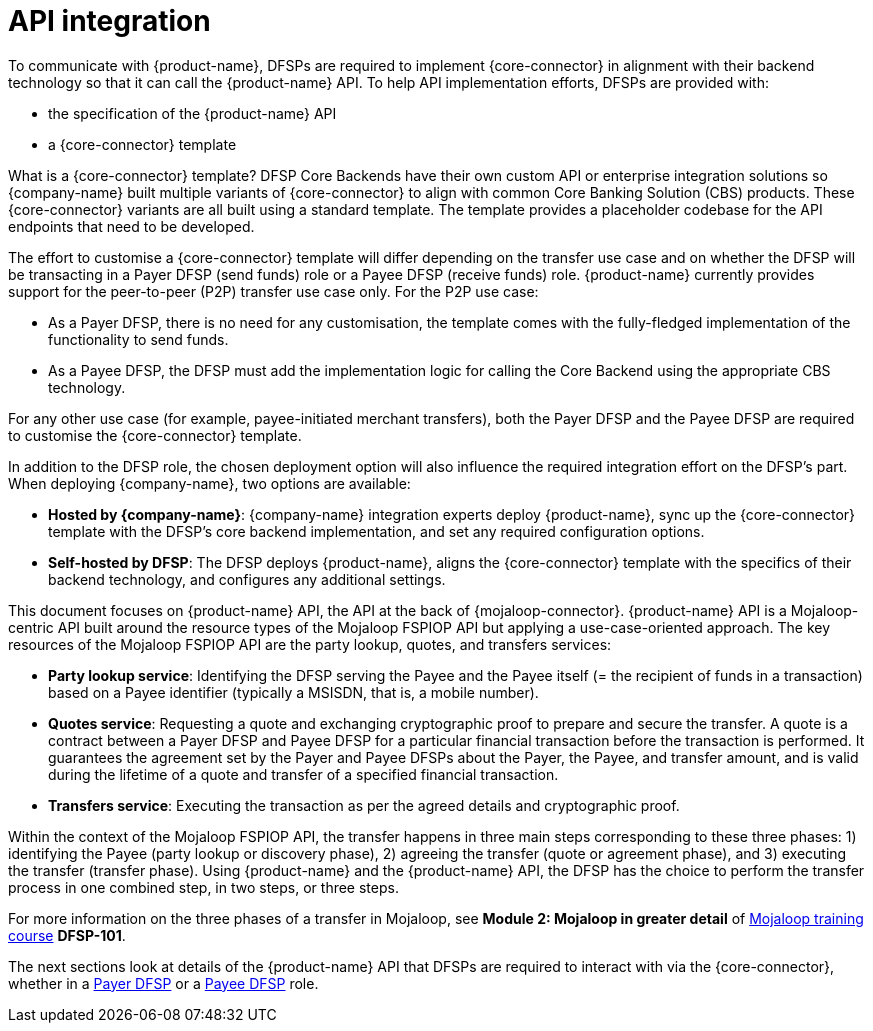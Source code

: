 = API integration

To communicate with {product-name}, DFSPs are required to implement {core-connector} in alignment with their backend technology so that it can call the {product-name} API. To help API implementation efforts, DFSPs are provided with:

* the specification of the {product-name} API
* a {core-connector} template

What is a {core-connector} template? DFSP Core Backends have their own custom API or enterprise integration solutions so {company-name} built multiple variants of {core-connector} to align with common Core Banking Solution (CBS) products. These {core-connector} variants are all built using a standard template. The template provides a placeholder codebase for the API endpoints that need to be developed.

The effort to customise a {core-connector} template will differ depending on the transfer use case and on whether the DFSP will be transacting in a Payer DFSP (send funds) role or a Payee DFSP (receive funds) role. {product-name} currently provides support for the peer-to-peer (P2P) transfer use case only. For the P2P use case: 

* As a Payer DFSP, there is no need for any customisation, the template comes with the fully-fledged implementation of the functionality to send funds.
* As a Payee DFSP, the DFSP must add the implementation logic for calling the Core Backend using the appropriate CBS technology.

For any other use case (for example, payee-initiated merchant transfers), both the Payer DFSP and the Payee DFSP are required to customise the {core-connector} template.

In addition to the DFSP role, the chosen deployment option will also influence the required integration effort on the DFSP’s part. When deploying {company-name}, two options are available:

* **Hosted by {company-name}**: {company-name} integration experts deploy {product-name}, sync up the {core-connector} template with the DFSP's core backend implementation, and set any required configuration options.
* **Self-hosted by DFSP**: The DFSP deploys {product-name}, aligns the {core-connector} template with the specifics of their backend technology, and configures any additional settings.

This document focuses on {product-name} API, the API at the back of {mojaloop-connector}. {product-name} API is a Mojaloop-centric API built around the resource types of the Mojaloop FSPIOP API but applying a use-case-oriented approach. The key resources of the Mojaloop FSPIOP API are the party lookup, quotes, and transfers services:

* **Party lookup service**: Identifying the DFSP serving the Payee and the Payee itself (= the recipient of funds in a transaction) based on a Payee identifier (typically a MSISDN, that is, a mobile number).
* **Quotes service**: Requesting a quote and exchanging cryptographic proof to prepare and secure the transfer. A quote is a contract between a Payer DFSP and Payee DFSP for a particular financial transaction before the transaction is performed. It guarantees the agreement set by the Payer and Payee DFSPs about the Payer, the Payee, and transfer amount, and is valid during the lifetime of a quote and transfer of a specified financial transaction.
* **Transfers service**: Executing the transaction as per the agreed details and cryptographic proof.

Within the context of the Mojaloop FSPIOP API, the transfer happens in three main steps corresponding to these three phases: 1) identifying the Payee (party lookup or discovery phase), 2) agreeing the transfer (quote or agreement phase), and 3) executing the transfer (transfer phase). Using {product-name} and the {product-name} API, the DFSP has the choice to perform the transfer process in one combined step, in two steps, or three steps.

For more information on the three phases of a transfer in Mojaloop, see *Module 2: Mojaloop in greater detail* of https://learn.mojaloop.io[Mojaloop training course] **DFSP-101**.

The next sections look at details of the {product-name} API that DFSPs are required to interact with via the {core-connector}, whether in a xref:payer_dfsp_integration.adoc[Payer DFSP] or a xref:payee_dfsp_integration.adoc[Payee DFSP] role.